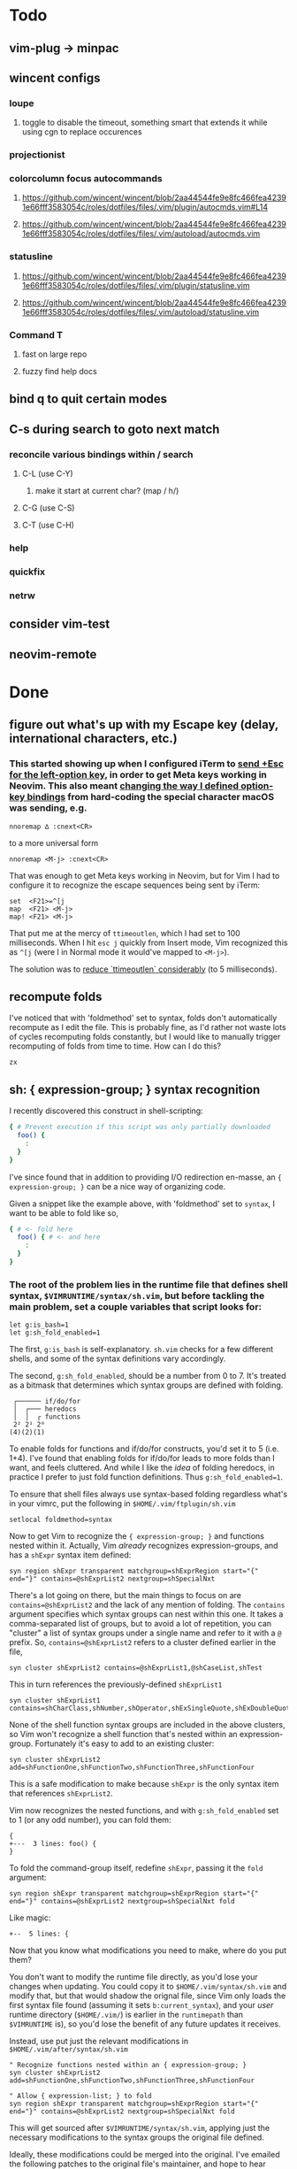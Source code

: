 * Todo
** vim-plug -> minpac
** wincent configs
*** loupe
**** toggle to disable the timeout, something smart that extends it while using cgn to replace occurences
*** projectionist
*** colorcolumn focus autocommands
**** https://github.com/wincent/wincent/blob/2aa44544fe9e8fc466fea42391e66fff3583054c/roles/dotfiles/files/.vim/plugin/autocmds.vim#L14
**** https://github.com/wincent/wincent/blob/2aa44544fe9e8fc466fea42391e66fff3583054c/roles/dotfiles/files/.vim/autoload/autocmds.vim
*** statusline
**** https://github.com/wincent/wincent/blob/2aa44544fe9e8fc466fea42391e66fff3583054c/roles/dotfiles/files/.vim/plugin/statusline.vim
**** https://github.com/wincent/wincent/blob/2aa44544fe9e8fc466fea42391e66fff3583054c/roles/dotfiles/files/.vim/autoload/statusline.vim
*** Command T
**** fast on large repo
**** fuzzy find help docs
** bind q to quit certain modes
** C-s during search to goto next match
*** reconcile various bindings within / search
**** C-L (use C-Y)
***** make it start at current char? (map / h/)
**** C-G (use C-S)
**** C-T (use C-H)
*** help
*** quickfix
*** netrw
** consider vim-test
** neovim-remote

* Done
** figure out what's up with my Escape key (delay, international characters, etc.)
*** This started showing up when I configured iTerm to [[https://github.com/ivanbrennan/dotfiles/commit/df397385f72c4965bd2b80c18bd5bbe933ef5145][send +Esc for the left-option key]], in order to get Meta keys working in Neovim. This also meant [[https://github.com/ivanbrennan/dotvim/commit/d25ebca11429e118a308d6126cfdc18226cfb61b][changing the way I defined option-key bindings]] from hard-coding the special character macOS was sending, e.g.
#+begin_src vimscript
nnoremap ∆ :cnext<CR>
#+end_src
to a more universal form
#+begin_src vimscript
nnoremap <M-j> :cnext<CR>
#+end_src
That was enough to get Meta keys working in Neovim, but for Vim I had to configure it to recognize the escape sequences being sent by iTerm:
#+begin_src vimscript
set  <F21>=^[j
map  <F21> <M-j>
map! <F21> <M-j>
#+end_src
That put me at the mercy of ~ttimeoutlen~, which I had set to 100 milliseconds. When I hit ~esc j~ quickly from Insert mode, Vim recognized this as ~^[j~ (were I in Normal mode it would've mapped to ~<M-j>~).

The solution was to [[https://github.com/ivanbrennan/dotvim/commit/e874f20b5d6379ad02fd2e3e6de7dd58c6a9df2c][reduce `ttimeoutlen` considerably]] (to 5 milliseconds).
** recompute folds
I've noticed that with 'foldmethod' set to syntax, folds don't automatically recompute as I edit the file. This is probably fine, as I'd rather not waste lots of cycles recomputing folds constantly, but I would like to manually trigger recomputing of folds from time to time. How can I do this?
: zx

** sh: { expression-group; } syntax recognition
I recently discovered this construct in shell-scripting:
#+begin_src sh
{ # Prevent execution if this script was only partially downloaded
  foo() {
    :
  }
}
#+end_src
I've since found that in addition to providing I/O redirection en-masse, an ~{ expression-group; }~ can be a nice way of organizing code.

Given a snippet like the example above, with 'foldmethod' set to ~syntax~, I want to be able to fold like so,
#+begin_src sh
{ # <- fold here
  foo() { # <- and here
    :
  }
}
#+end_src
*** The root of the problem lies in the runtime file that defines shell syntax, ~$VIMRUNTIME/syntax/sh.vim~, but before tackling the main problem, set a couple variables that script looks for:
#+begin_src vim
let g:is_bash=1
let g:sh_fold_enabled=1
#+end_src
The first, ~g:is_bash~ is self-explanatory. ~sh.vim~ checks for a few different shells, and some of the syntax definitions vary accordingly.

The second, ~g:sh_fold_enabled~, should be a number from 0 to 7. It's treated as a bitmask that determines which syntax groups are defined with folding.
#+begin_src
 ┌────── if/do/for
 │  ┌─── heredocs
 │  │  ┌ functions
 2² 2¹ 2⁰
(4)(2)(1)
#+end_src
To enable folds for functions and if/do/for constructs, you'd set it to 5 (i.e. 1+4). I've found that enabling folds for if/do/for leads to more folds than I want, and feels cluttered. And while I like the /idea/ of folding heredocs, in practice I prefer to just fold function definitions. Thus ~g:sh_fold_enabled=1~.

To ensure that shell files always use syntax-based folding regardless what's in your vimrc, put the following in ~$HOME/.vim/ftplugin/sh.vim~
#+begin_src vim
setlocal foldmethod=syntax
#+end_src

Now to get Vim to recognize the ~{ expression-group; }~ and functions nested within it. Actually, Vim /already/ recognizes expression-groups, and has a ~shExpr~ syntax item defined:
#+begin_src vim
syn region shExpr transparent matchgroup=shExprRegion start="{" end="}" contains=@shExprList2 nextgroup=shSpecialNxt
#+end_src
There's a lot going on there, but the main things to focus on are ~contains=@shExprList2~ and the lack of any mention of folding. The ~contains~ argument specifies which syntax groups can nest within this one. It takes a comma-separated list of groups, but to avoid a lot of repetition, you can "cluster" a list of syntax groups under a single name and refer to it with a ~@~ prefix. So, ~contains=@shExprList2~ refers to a cluster defined earlier in the file,
#+begin_src vim
syn cluster shExprList2	contains=@shExprList1,@shCaseList,shTest
#+end_src
This in turn references the previously-defined ~shExprList1~
#+begin_src vim
syn cluster shExprList1 contains=shCharClass,shNumber,shOperator,shExSingleQuote,shExDoubleQuote,shSingleQuote,shDoubleQuote,shExpr,shDblBrace,shDeref,shDerefSimple,shCtrlSeq
#+end_src
None of the shell function syntax groups are included in the above clusters, so Vim won't recognize a shell function that's nested within an expression-group. Fortunately it's easy to add to an existing cluster:
#+begin_src vim
syn cluster shExprList2 add=shFunctionOne,shFunctionTwo,shFunctionThree,shFunctionFour
#+end_src
This is a safe modification to make because ~shExpr~ is the only syntax item that references ~shExprList2~.

Vim now recognizes the nested functions, and with ~g:sh_fold_enabled~ set to 1 (or any odd number), you can fold them:
#+begin_src vim
{
+---  3 lines: foo() {
}
#+end_src

To fold the command-group itself, redefine ~shExpr~, passing it the ~fold~ argument:
#+begin_src vim
syn region shExpr transparent matchgroup=shExprRegion start="{" end="}" contains=@shExprList2 nextgroup=shSpecialNxt fold
#+end_src
Like magic:
#+begin_src vim
+--  5 lines: {
#+end_src

Now that you know what modifications you need to make, where do you put them?

You don't want to modify the runtime file directly, as you'd lose your changes when updating. You could copy it to ~$HOME/.vim/syntax/sh.vim~ and modify that, but that would shadow the orignal file, since Vim only loads the first syntax file found (assuming it sets ~b:current_syntax~), and your /user/ runtime directory (~$HOME/.vim/~) is earlier in the ~runtimepath~ than ~$VIMRUNTIME~ is), so you'd lose the benefit of any future updates it receives.

Instead, use put just the relevant modifications in ~$HOME/.vim/after/syntax/sh.vim~
#+begin_src vim
" Recognize functions nested within an { expression-group; }
syn cluster shExprList2 add=shFunctionOne,shFunctionTwo,shFunctionThree,shFunctionFour

" Allow { expression-list; } to fold
syn region shExpr transparent matchgroup=shExprRegion start="{" end="}" contains=@shExprList2 nextgroup=shSpecialNxt fold
#+end_src
This will get sourced after ~$VIMRUNTIME/syntax/sh.vim~, applying just the necessary modifications to the syntax groups the original file defined.

Ideally, these modifications could be merged into the original. I've emailed the following patches to the original file's maintainer, and hope to hear back.
#+begin_src patch
From fb65475d2449838fc3c84dc7c80512794bc99e71 Mon Sep 17 00:00:00 2001
From: ivanbrennan <ivan.brennan@gmail.com>
Date: Mon, 3 Jul 2017 13:21:17 -0400
Subject: [PATCH 1/2] runtime sh syntax: { expression-list; } folding

Add support for folding compound expressions, for example:

  { # <- fold here
    echo 'Inside a compound group'
    echo 'doing more stuff...'
  }
---
 runtime/doc/syntax.txt |  1 +
 runtime/syntax/sh.vim  | 11 ++++++++++-
 2 files changed, 11 insertions(+), 1 deletion(-)

diff --git a/runtime/doc/syntax.txt b/runtime/doc/syntax.txt
index 6606524ab..022c3d117 100644
--- a/runtime/doc/syntax.txt
+++ b/runtime/doc/syntax.txt
@@ -2908,6 +2908,7 @@ The syntax/sh.vim file provides several levels of syntax-based folding: >
 	let g:sh_fold_enabled= 1     (enable function folding)
 	let g:sh_fold_enabled= 2     (enable heredoc folding)
 	let g:sh_fold_enabled= 4     (enable if/do/for folding)
+	let g:sh_fold_enabled= 8     (enable { expression-list; } folding)
 >
 then various syntax items (ie. HereDocuments and function bodies) become
 syntax-foldable (see |:syn-fold|).  You also may add these together
diff --git a/runtime/syntax/sh.vim b/runtime/syntax/sh.vim
index f97299cde..7c6e12f5c 100644
--- a/runtime/syntax/sh.vim
+++ b/runtime/syntax/sh.vim
@@ -81,6 +81,9 @@ endif
 if !exists("s:sh_fold_ifdofor")
  let s:sh_fold_ifdofor  = and(g:sh_fold_enabled,4)
 endif
+if !exists("s:sh_fold_expressions")
+ let s:sh_fold_expressions = and(g:sh_fold_enabled,8)
+endif
 if g:sh_fold_enabled && &fdm == "manual"
  " Given that	the	user provided g:sh_fold_enabled
  " 	AND	g:sh_fold_enabled is manual (usual default)
@@ -114,6 +117,11 @@ if s:sh_fold_ifdofor
 else
  com! -nargs=* ShFoldIfDoFor <args>
 endif
+if s:sh_fold_expressions
+ com! -nargs=* ShFoldExpr <args> fold
+else
+ com! -nargs=* ShFoldExpr <args>
+endif
 
 " sh syntax is case sensitive {{{1
 syn case match
@@ -213,7 +221,7 @@ syn match   shPattern	"\<\S\+\())\)\@="	contained contains=shExSingleQuote,shSin
 
 " Subshells: {{{1
 " ==========
-syn region shExpr  transparent matchgroup=shExprRegion  start="{" end="}"		contains=@shExprList2 nextgroup=shSpecialNxt
+ShFoldExpr syn region shExpr  transparent matchgroup=shExprRegion  start="{" end="}"	contains=@shExprList2 nextgroup=shSpecialNxt
 syn region shSubSh transparent matchgroup=shSubShRegion start="[^(]\zs(" end=")"	contains=@shSubShList nextgroup=shSpecialNxt
 
 " Tests: {{{1
@@ -711,6 +719,7 @@ endif
 delc ShFoldFunctions
 delc ShFoldHereDoc
 delc ShFoldIfDoFor
+delc ShFoldExpr
 
 " Set Current Syntax: {{{1
 " ===================
-- 
2.11.1

#+end_src
#+begin_src patch
From 1631f02d2dd84c3cf337e4d6f9a743710b315547 Mon Sep 17 00:00:00 2001
From: ivanbrennan <ivan.brennan@gmail.com>
Date: Mon, 3 Jul 2017 13:30:39 -0400
Subject: [PATCH 2/2] sh.vim syntax: let shExpr contain shFunction

Allow functions nested within a { expression-list; } to be recognized as
such. For example,

  { # Prevent execution if this script was only partially downloaded
    foo() {
      ...
    }
    bar() {
      ...
    }
  }
---
 runtime/syntax/sh.vim | 2 +-
 1 file changed, 1 insertion(+), 1 deletion(-)

diff --git a/runtime/syntax/sh.vim b/runtime/syntax/sh.vim
index 7c6e12f5c..ab1dc2df5 100644
--- a/runtime/syntax/sh.vim
+++ b/runtime/syntax/sh.vim
@@ -143,7 +143,7 @@ syn cluster shDerefList	contains=shDeref,shDerefSimple,shDerefVar,shDerefSpecial
 syn cluster shDerefVarList	contains=shDerefOff,shDerefOp,shDerefVarArray,shDerefOpError
 syn cluster shEchoList	contains=shArithmetic,shCommandSub,shDeref,shDerefSimple,shEscape,shExpr,shExSingleQuote,shExDoubleQuote,shSingleQuote,shDoubleQuote,shCtrlSeq,shEchoQuote
 syn cluster shExprList1	contains=shCharClass,shNumber,shOperator,shExSingleQuote,shExDoubleQuote,shSingleQuote,shDoubleQuote,shExpr,shDblBrace,shDeref,shDerefSimple,shCtrlSeq
-syn cluster shExprList2	contains=@shExprList1,@shCaseList,shTest
+syn cluster shExprList2	contains=@shExprList1,@shCaseList,shTest,shFunctionOne,shFunctionTwo,shFunctionThree,shFunctionFour
 syn cluster shFunctionList	contains=@shCommandSubList,shCaseEsac,shColon,shCommandSub,shComment,shDo,shEcho,shExpr,shFor,shHereDoc,shIf,shOption,shHereString,shRedir,shSetList,shSource,shStatement,shVariable,shOperator,shCtrlSeq
 if exists("b:is_kornshell") || exists("b:is_bash")
  syn cluster shFunctionList	add=shRepeat
-- 
2.11.1

#+end_src
** italics in the terminal
*** https://youtu.be/n1cKtZfwOgQ
